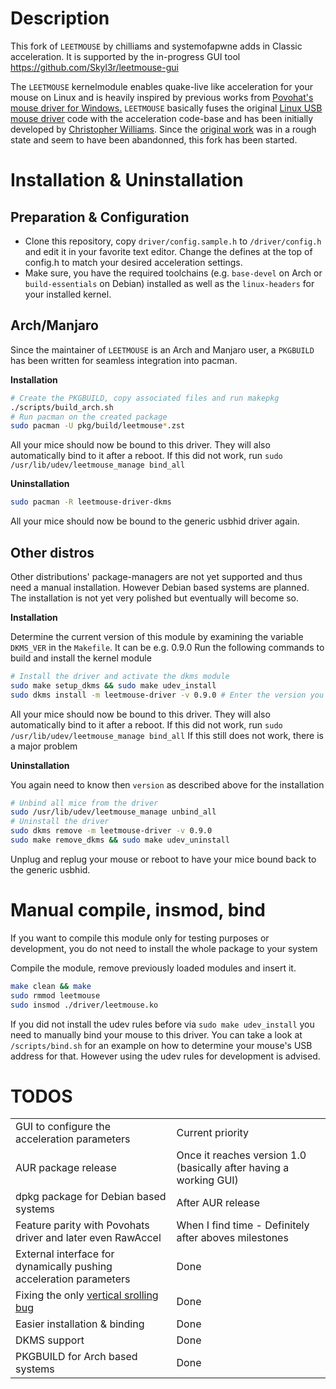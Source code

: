 * Description
  This fork of =LEETMOUSE= by chilliams and systemofapwne adds in Classic acceleration. It is supported by the in-progress GUI tool https://github.com/Skyl3r/leetmouse-gui

  The =LEETMOUSE= kernelmodule enables quake-live like acceleration for your mouse on Linux and is heavily inspired by previous works from [[http://accel.drok-radnik.com/old.html][Povohat's mouse driver for Windows.]]
  =LEETMOUSE= basically fuses the original [[https://github.com/torvalds/linux/blob/master/drivers/hid/usbhid/usbmouse.c][Linux USB mouse driver]] code with the acceleration code-base and has been initially developed by [[https://github.com/chilliams][Christopher Williams]].
  Since the [[https://github.com/chilliams/mousedriver][original work]] was in a rough state and seem to have been abandonned, this fork has been started.

* Installation & Uninstallation
** Preparation & Configuration
   + Clone this repository, copy =driver/config.sample.h= to =/driver/config.h= and edit it in your favorite text editor. Change the defines at the top of config.h to match your desired acceleration settings.
   + Make sure, you have the required toolchains (e.g. =base-devel= on Arch or =build-essentials= on Debian) installed as well as the =linux-headers= for your installed kernel.
** Arch/Manjaro
   Since the maintainer of =LEETMOUSE= is an Arch and Manjaro user, a =PKGBUILD= has been written for seamless integration into pacman.

   *Installation*
   #+begin_src sh
   # Create the PKGBUILD, copy associated files and run makepkg
   ./scripts/build_arch.sh
   # Run pacman on the created package
   sudo pacman -U pkg/build/leetmouse*.zst
   #+end_src
   All your mice should now be bound to this driver. They will also automatically bind to it after a reboot. If this did not work, run =sudo /usr/lib/udev/leetmouse_manage bind_all=
   
   *Uninstallation*
   #+begin_src sh
   sudo pacman -R leetmouse-driver-dkms
   #+end_src
   All your mice should now be bound to the generic usbhid driver again.
   
** Other distros
   Other distributions' package-managers are not yet supported and thus need a manual installation. However Debian based systems are planned.
   The installation is not yet very polished but eventually will become so.
   
   *Installation*

   Determine the current version of this module by examining the variable =DKMS_VER= in the =Makefile=. It can be e.g. 0.9.0
   Run the following commands to build and install the kernel module
   #+begin_src sh
   # Install the driver and activate the dkms module
   sudo make setup_dkms && sudo make udev_install
   sudo dkms install -m leetmouse-driver -v 0.9.0 # Enter the version you determined from the Makefile earlier in here
   #+end_src
   All your mice should now be bound to this driver. They will also automatically bind to it after a reboot. If this did not work, run =sudo /usr/lib/udev/leetmouse_manage bind_all=
   If this still does not work, there is a major problem
   
   *Uninstallation*
   
   You again need to know then =version= as described above for the installation
   #+begin_src sh
   # Unbind all mice from the driver
   sudo /usr/lib/udev/leetmouse_manage unbind_all
   # Uninstall the driver
   sudo dkms remove -m leetmouse-driver -v 0.9.0
   sudo make remove_dkms && sudo make udev_uninstall
   #+end_src
   Unplug and replug your mouse or reboot to have your mice bound back to the generic usbhid.
* Manual compile, insmod, bind
   If you want to compile this module only for testing purposes or development, you do not need to install the whole package to your system

   Compile the module, remove previously loaded modules and insert it.
   #+begin_src sh
   make clean && make
   sudo rmmod leetmouse
   sudo insmod ./driver/leetmouse.ko
   #+end_src
   If you did not install the udev rules before via =sudo make udev_install= you need to manually bind your mouse to this driver.
   You can take a look at =/scripts/bind.sh= for an example on how to determine your mouse's USB address for that. However using the udev rules for development is advised.

* TODOS
  | GUI to configure the acceleration parameters                       | Current priority                                                   |
  | AUR package release                                                | Once it reaches version 1.0 (basically after having a working GUI) |
  | dpkg package for Debian based systems                              | After AUR release                                                  |
  | Feature parity with Povohats driver and later even RawAccel        | When I find time - Definitely after aboves milestones              |
  | External interface for dynamically pushing acceleration parameters | Done                                                               |
  | Fixing the only [[https://github.com/systemofapwne/mousedriver/issues/2][vertical srolling bug]]                              | Done                                                               |
  | Easier installation & binding                                      | Done                                                               |
  | DKMS support                                                       | Done                                                               |
  | PKGBUILD for Arch based systems                                    | Done                                                               |
  
